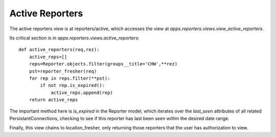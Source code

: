 Active Reporters
=================
The active reporters view is at reporters/active, which accesses the view at
`apps.reporters.views.view_active_reporters`.

Its critical section is in `apps.reporters.views.active_reporters`::

    def active_reporters(req,rez):
        active_reps=[]
        reps=Reporter.objects.filter(groups__title='CHW',**rez)
        pst=reporter_fresher(req)
        for rep in reps.filter(**pst):
            if not rep.is_expired():
                active_reps.append(rep)
        return active_reps
        
The important method here is `is_expired` in the Reporter model, which iterates
over the `last_seen` attributes of all related PersistantConnections, checking
to see if this reporter has last been seen within the desired date range.

Finally, this view chains to location_fresher, only returning those reporters
that the user has authorization to view.